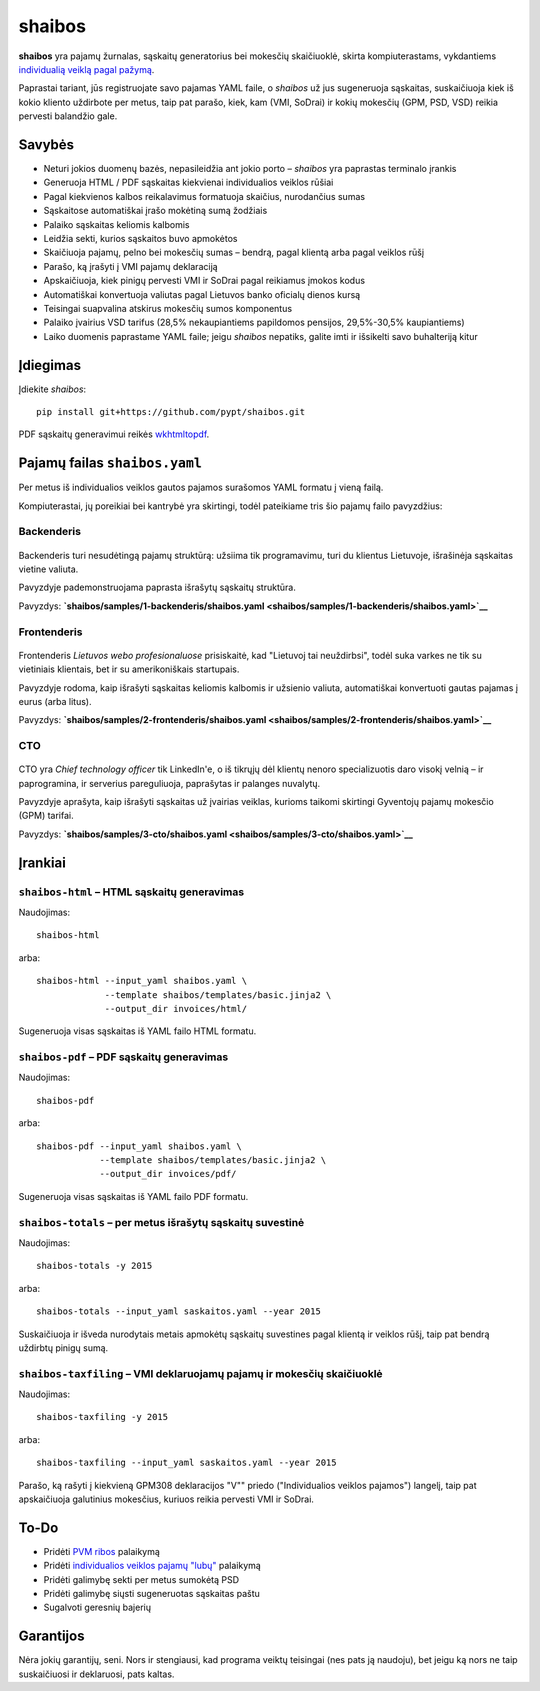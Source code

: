 .. raw:: html

   <!-- pandoc -s README.mdown -o README.rst -->

shaibos
=======

|Build Status| |Coverage Status|

**shaibos** yra pajamų žurnalas, sąskaitų generatorius bei mokesčių
skaičiuoklė, skirta kompiuterastams, vykdantiems `individualią veiklą
pagal pažymą <https://www.vmi.lt/cms/web/kmdb/1.4.9>`__.

Paprastai tariant, jūs registruojate savo pajamas YAML faile, o
*shaibos* už jus sugeneruoja sąskaitas, suskaičiuoja kiek iš kokio
kliento uždirbote per metus, taip pat parašo, kiek, kam (VMI, SoDrai) ir
kokių mokesčių (GPM, PSD, VSD) reikia pervesti balandžio gale.

Savybės
-------

-  Neturi jokios duomenų bazės, nepasileidžia ant jokio porto –
   *shaibos* yra paprastas terminalo įrankis
-  Generuoja HTML / PDF sąskaitas kiekvienai individualios veiklos
   rūšiai
-  Pagal kiekvienos kalbos reikalavimus formatuoja skaičius, nurodančius
   sumas
-  Sąskaitose automatiškai įrašo mokėtiną sumą žodžiais
-  Palaiko sąskaitas keliomis kalbomis
-  Leidžia sekti, kurios sąskaitos buvo apmokėtos
-  Skaičiuoja pajamų, pelno bei mokesčių sumas – bendrą, pagal klientą
   arba pagal veiklos rūšį
-  Parašo, ką įrašyti į VMI pajamų deklaraciją
-  Apskaičiuoja, kiek pinigų pervesti VMI ir SoDrai pagal reikiamus
   įmokos kodus
-  Automatiškai konvertuoja valiutas pagal Lietuvos banko oficialų
   dienos kursą
-  Teisingai suapvalina atskirus mokesčių sumos komponentus
-  Palaiko įvairius VSD tarifus (28,5% nekaupiantiems papildomos
   pensijos, 29,5%-30,5% kaupiantiems)
-  Laiko duomenis paprastame YAML faile; jeigu *shaibos* nepatiks,
   galite imti ir išsikelti savo buhalteriją kitur

Įdiegimas
---------

Įdiekite *shaibos*:

::

    pip install git+https://github.com/pypt/shaibos.git

PDF sąskaitų generavimui reikės
`wkhtmltopdf <http://wkhtmltopdf.org/downloads.html>`__.

Pajamų failas ``shaibos.yaml``
------------------------------

Per metus iš individualios veiklos gautos pajamos surašomos YAML formatu
į vieną failą.

Kompiuterastai, jų poreikiai bei kantrybė yra skirtingi, todėl
pateikiame tris šio pajamų failo pavyzdžius:

Backenderis
~~~~~~~~~~~

.. figure:: docs/images/backenderis.jpg
   :alt: 

Backenderis turi nesudėtingą pajamų struktūrą: užsiima tik programavimu,
turi du klientus Lietuvoje, išrašinėja sąskaitas vietine valiuta.

Pavyzdyje pademonstruojama paprasta išrašytų sąskaitų struktūra.

Pavyzdys:
**`shaibos/samples/1-backenderis/shaibos.yaml <shaibos/samples/1-backenderis/shaibos.yaml>`__**

Frontenderis
~~~~~~~~~~~~

.. figure:: docs/images/frontenderis.jpg
   :alt: 

Frontenderis *Lietuvos webo profesionaluose* prisiskaitė, kad "Lietuvoj
tai neuždirbsi", todėl suka varkes ne tik su vietiniais klientais, bet
ir su amerikoniškais startupais.

Pavyzdyje rodoma, kaip išrašyti sąskaitas keliomis kalbomis ir užsienio
valiuta, automatiškai konvertuoti gautas pajamas į eurus (arba litus).

Pavyzdys:
**`shaibos/samples/2-frontenderis/shaibos.yaml <shaibos/samples/2-frontenderis/shaibos.yaml>`__**

CTO
~~~

.. figure:: docs/images/cto.jpg
   :alt: 

CTO yra *Chief technology officer* tik LinkedIn'e, o iš tikrųjų dėl
klientų nenoro specializuotis daro visokį velnią – ir paprogramina, ir
serverius pareguliuoja, paprašytas ir palanges nuvalytų.

Pavyzdyje aprašyta, kaip išrašyti sąskaitas už įvairias veiklas, kurioms
taikomi skirtingi Gyventojų pajamų mokesčio (GPM) tarifai.

Pavyzdys:
**`shaibos/samples/3-cto/shaibos.yaml <shaibos/samples/3-cto/shaibos.yaml>`__**

Įrankiai
--------

``shaibos-html`` – HTML sąskaitų generavimas
~~~~~~~~~~~~~~~~~~~~~~~~~~~~~~~~~~~~~~~~~~~~

Naudojimas:

::

    shaibos-html

arba:

::

    shaibos-html --input_yaml shaibos.yaml \
                 --template shaibos/templates/basic.jinja2 \
                 --output_dir invoices/html/

Sugeneruoja visas sąskaitas iš YAML failo HTML formatu.

``shaibos-pdf`` – PDF sąskaitų generavimas
~~~~~~~~~~~~~~~~~~~~~~~~~~~~~~~~~~~~~~~~~~

Naudojimas:

::

    shaibos-pdf

arba:

::

    shaibos-pdf --input_yaml shaibos.yaml \
                --template shaibos/templates/basic.jinja2 \
                --output_dir invoices/pdf/

Sugeneruoja visas sąskaitas iš YAML failo PDF formatu.

``shaibos-totals`` – per metus išrašytų sąskaitų suvestinė
~~~~~~~~~~~~~~~~~~~~~~~~~~~~~~~~~~~~~~~~~~~~~~~~~~~~~~~~~~

Naudojimas:

::

    shaibos-totals -y 2015

arba:

::

    shaibos-totals --input_yaml saskaitos.yaml --year 2015

Suskaičiuoja ir išveda nurodytais metais apmokėtų sąskaitų suvestines
pagal klientą ir veiklos rūšį, taip pat bendrą uždirbtų pinigų sumą.

``shaibos-taxfiling`` – VMI deklaruojamų pajamų ir mokesčių skaičiuoklė
~~~~~~~~~~~~~~~~~~~~~~~~~~~~~~~~~~~~~~~~~~~~~~~~~~~~~~~~~~~~~~~~~~~~~~~

Naudojimas:

::

    shaibos-taxfiling -y 2015

arba:

::

    shaibos-taxfiling --input_yaml saskaitos.yaml --year 2015

Parašo, ką rašyti į kiekvieną GPM308 deklaracijos "V"" priedo
("Individualios veiklos pajamos") langelį, taip pat apskaičiuoja
galutinius mokesčius, kuriuos reikia pervesti VMI ir SoDrai.

To-Do
-----

-  Pridėti `PVM
   ribos <https://www.vmi.lt/cms/pridetines-vertes-mokestis>`__
   palaikymą
-  Pridėti `individualios veiklos pajamų
   "lubų" <http://www.veiklosmokesciai.lt/apie-individualia-veikla/individualios-veiklos-mokesciai/>`__
   palaikymą
-  Pridėti galimybę sekti per metus sumokėtą PSD
-  Pridėti galimybę siųsti sugeneruotas sąskaitas paštu
-  Sugalvoti geresnių bajerių

Garantijos
----------

Nėra jokių garantijų, seni. Nors ir stengiausi, kad programa veiktų
teisingai (nes pats ją naudoju), bet jeigu ką nors ne taip suskaičiuosi
ir deklaruosi, pats kaltas.

.. |Build Status| image:: https://travis-ci.org/pypt/shaibos.svg?branch=develop
   :target: https://travis-ci.org/pypt/shaibos
.. |Coverage Status| image:: https://coveralls.io/repos/github/pypt/shaibos/badge.svg?branch=develop
   :target: https://coveralls.io/github/pypt/shaibos

